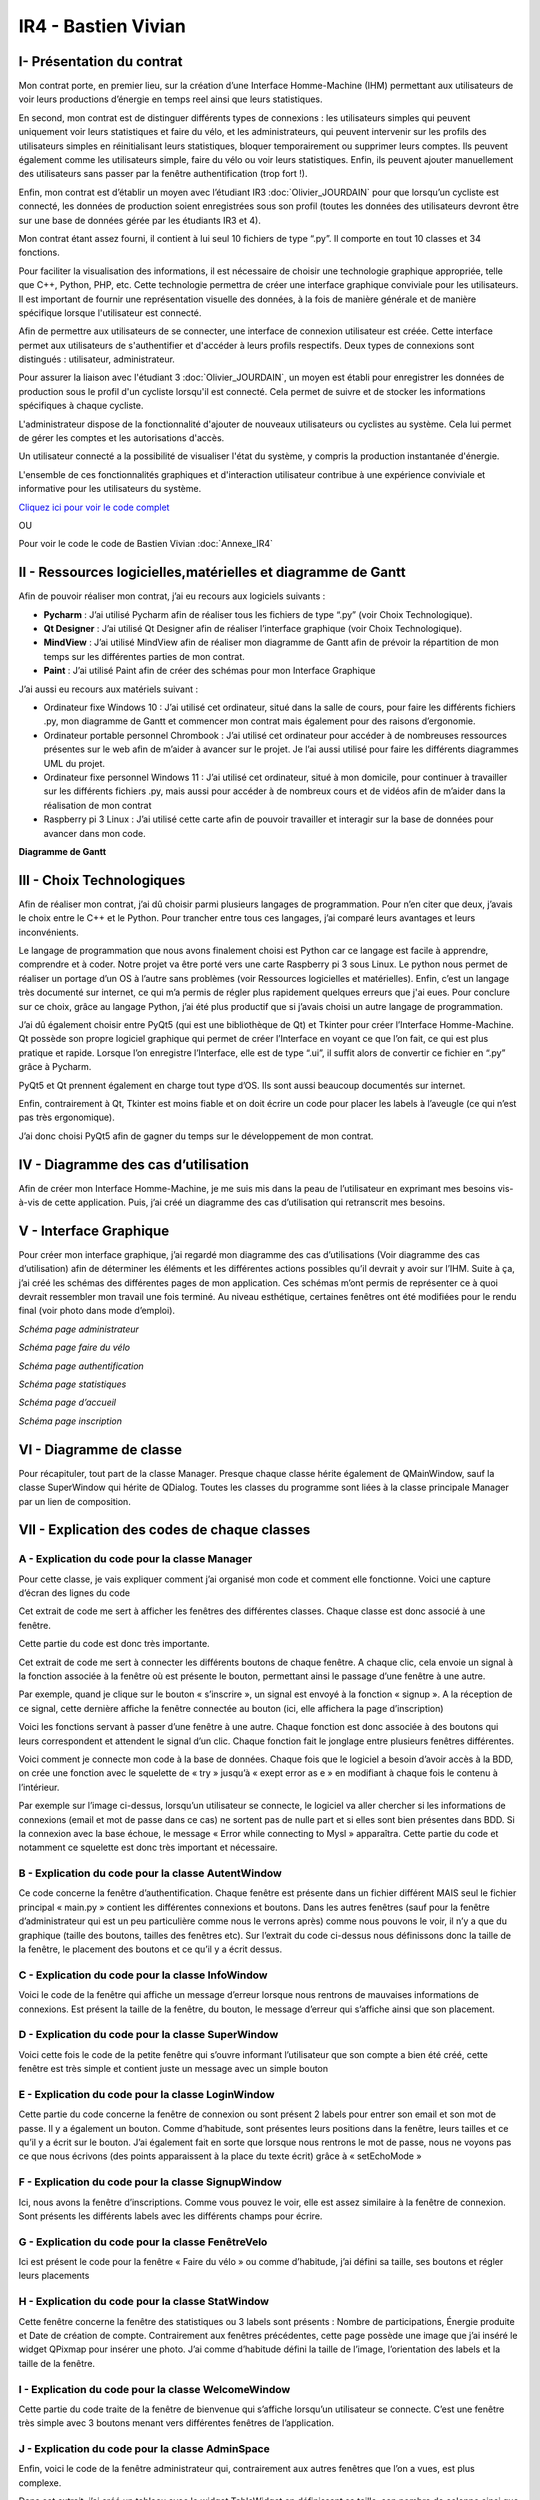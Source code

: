 IR4 - Bastien Vivian
====================

.. _installation:

I- Présentation du contrat
--------------------------

Mon contrat porte, en premier lieu, sur la création d’une Interface Homme-Machine (IHM) permettant aux utilisateurs de voir leurs productions d’énergie en temps reel ainsi que leurs statistiques.
 
En second, mon contrat est de distinguer différents types de connexions : les utilisateurs simples qui peuvent uniquement voir leurs statistiques et faire du vélo, et les administrateurs, qui peuvent intervenir sur les profils des utilisateurs simples en réinitialisant leurs statistiques, bloquer temporairement ou supprimer leurs comptes. Ils peuvent également comme les utilisateurs simple, faire du vélo ou voir leurs statistiques. Enfin, ils peuvent ajouter manuellement des utilisateurs sans passer par la fenêtre authentification (trop fort !).
 
Enfin, mon contrat est d’établir un moyen avec l’étudiant IR3 :doc:`Olivier_JOURDAIN` pour que lorsqu’un cycliste est connecté, les données de production soient enregistrées sous son profil (toutes les données des utilisateurs devront être sur une base de données gérée par les étudiants IR3 et 4).
 
Mon contrat étant assez fourni, il contient à lui seul 10 fichiers de type “.py”. Il comporte en tout 10 classes et 34 fonctions.


Pour faciliter la visualisation des informations, il est nécessaire de choisir une technologie graphique appropriée, telle que C++, Python, PHP, etc. Cette technologie permettra de créer une interface graphique conviviale pour les utilisateurs. Il est important de fournir une représentation visuelle des données, à la fois de manière générale et de manière spécifique lorsque l'utilisateur est connecté.

Afin de permettre aux utilisateurs de se connecter, une interface de connexion utilisateur est créée. Cette interface permet aux utilisateurs de s'authentifier et d'accéder à leurs profils respectifs. Deux types de connexions sont distingués : utilisateur, administrateur.

Pour assurer la liaison avec l'étudiant 3  :doc:`Olivier_JOURDAIN`, un moyen est établi pour enregistrer les données de production sous le profil d'un cycliste lorsqu'il est connecté. Cela permet de suivre et de stocker les informations spécifiques à chaque cycliste.

L'administrateur dispose de la fonctionnalité d'ajouter de nouveaux utilisateurs ou cyclistes au système. Cela lui permet de gérer les comptes et les autorisations d'accès.

Un utilisateur connecté a la possibilité de visualiser l'état du système, y compris la production instantanée d'énergie.

L'ensemble de ces fonctionnalités graphiques et d'interaction utilisateur contribue à une expérience conviviale et informative pour les utilisateurs du système.

`Cliquez ici pour voir le code complet <https://github.com/Oliopti/pppe/tree/main/Code_de_Bast>`_

OU 

Pour voir le code le code de Bastien Vivian :doc:`Annexe_IR4`





II - Ressources logicielles,matérielles et diagramme de Gantt
-------------------------------------------------------------

Afin de pouvoir réaliser mon contrat, j’ai eu recours aux logiciels suivants :

- **Pycharm** : J’ai utilisé Pycharm afin de réaliser tous les fichiers de type “.py” (voir Choix Technologique).

- **Qt Designer** :  J’ai utilisé Qt Designer afin de réaliser l’interface graphique (voir Choix Technologique).

- **MindView** : J’ai utilisé MindView afin de réaliser mon diagramme de Gantt afin de prévoir la répartition de mon temps sur les différentes parties de mon contrat.

- **Paint** : J’ai utilisé Paint afin de créer des schémas pour mon Interface Graphique


J’ai aussi eu recours aux matériels suivant :

- Ordinateur fixe Windows 10 : J’ai utilisé cet ordinateur, situé dans la salle de cours, pour faire les différents fichiers .py, mon diagramme de Gantt et commencer mon contrat mais également pour des raisons d’ergonomie.

- Ordinateur portable personnel Chrombook : J’ai utilisé cet ordinateur pour accéder à de nombreuses ressources présentes sur le web afin de m’aider à avancer sur le projet. Je l’ai aussi utilisé pour faire les différents diagrammes UML du projet.

- Ordinateur fixe personnel Windows 11 : J’ai utilisé cet ordinateur, situé à mon domicile, pour continuer à travailler sur les différents fichiers .py, mais aussi pour accéder à de nombreux cours et de vidéos afin de m’aider dans la réalisation de mon contrat

- Raspberry pi 3 Linux : J’ai utilisé cette carte afin de pouvoir travailler et interagir sur la base de données pour avancer dans mon code.
 

**Diagramme de Gantt**


.. image:: img/Bastien_Vivian/Diagramme/image1.png



III - Choix Technologiques
--------------------------

Afin de réaliser mon contrat, j’ai dû choisir parmi plusieurs langages de programmation. Pour n’en citer que deux, j’avais le choix entre le C++ et le Python. Pour trancher entre tous ces langages, j’ai comparé leurs avantages et leurs inconvénients.

Le langage de programmation que nous avons finalement choisi est Python car ce langage est facile à apprendre, comprendre et à coder. Notre projet va être porté vers une carte Raspberry pi 3 sous Linux. Le python nous permet de réaliser un portage d’un OS à l’autre sans problèmes (voir Ressources logicielles et matérielles). Enfin, c’est un langage très documenté sur internet, ce qui m’a permis de régler plus rapidement quelques erreurs que j'ai eues. Pour conclure sur ce choix, grâce au langage Python, j’ai été plus productif que si j’avais choisi un autre langage de programmation.

J’ai dû également choisir entre PyQt5 (qui est une bibliothèque de Qt) et Tkinter pour créer l’Interface Homme-Machine. Qt possède son propre logiciel graphique qui permet de créer l’Interface en voyant ce que l’on fait, ce qui est plus pratique et rapide. Lorsque l’on enregistre l’Interface, elle est de type “.ui”, il suffit alors de convertir ce fichier en “.py” grâce à Pycharm.

PyQt5 et Qt prennent également en charge tout type d’OS. Ils sont aussi beaucoup documentés sur internet.

Enfin, contrairement à Qt, Tkinter est moins fiable et on doit écrire un code pour placer les labels à l’aveugle (ce qui n’est pas très ergonomique).

J’ai donc choisi PyQt5 afin de gagner du temps sur le développement de mon contrat.



.. image:: img/Bastien_Vivian/Diagramme/image2.png


IV - Diagramme des cas d’utilisation
------------------------------------

Afin de créer mon Interface Homme-Machine, je me suis mis dans la peau de l’utilisateur en exprimant mes besoins vis-à-vis de cette application. Puis, j’ai créé un diagramme des cas d’utilisation qui retranscrit mes besoins.


.. image:: img/Bastien_Vivian/Diagramme/image3.png



V - Interface Graphique
-----------------------

Pour créer mon interface graphique, j’ai regardé mon diagramme des cas d’utilisations (Voir diagramme des cas d’utilisation) afin de déterminer les éléments et les différentes actions possibles qu’il devrait y avoir sur l’IHM. Suite à ça, j’ai créé les schémas des différentes pages de mon application. Ces schémas m’ont permis de représenter ce à quoi devrait ressembler mon travail une fois terminé. Au niveau esthétique, certaines fenêtres ont été modifiées pour le rendu final (voir photo dans mode d’emploi).

.. image:: img/Bastien_Vivian/Interface_Graphique/image1.png

*Schéma page administrateur*

.. image:: img/Bastien_Vivian/Interface_Graphique/image2.png

*Schéma page faire du vélo*

.. image:: img/Bastien_Vivian/Interface_Graphique/image3.png

*Schéma page authentification*

.. image:: img/Bastien_Vivian/Interface_Graphique/image4.png

*Schéma page statistiques*

.. image:: img/Bastien_Vivian/Interface_Graphique/image5.png

*Schéma page d’accueil*

.. image:: img/Bastien_Vivian/Interface_Graphique/image6.png

*Schéma page inscription*


VI - Diagramme de classe
------------------------


.. image:: img/Bastien_Vivian/Diagramme/image4.png

Pour récapituler, tout part de la classe Manager.
Presque chaque classe hérite également de QMainWindow, 
sauf la classe SuperWindow qui hérite de QDialog.  Toutes les 
classes du programme sont liées à la classe principale Manager par un lien de composition. 



VII - Explication des codes de chaque classes
---------------------------------------------

A - Explication du code pour la classe Manager
^^^^^^^^^^^^^^^^^^^^^^^^^^^^^^^^^^^^^^^^^^^^^^

Pour cette classe, je vais expliquer comment j’ai organisé mon code et comment elle fonctionne.
Voici une capture d’écran des lignes du code

.. image:: img/Bastien_Vivian/Explication_code/image1.png



Cet extrait de code me sert à afficher les fenêtres des différentes classes. Chaque classe est donc associé à une fenêtre.

Cette partie du code est donc très importante.

.. image:: img/Bastien_Vivian/Explication_code/image2.png


Cet extrait de code me sert à connecter les différents boutons de chaque fenêtre. A chaque clic, cela envoie un signal à la fonction associée à la fenêtre où est présente le bouton, permettant ainsi le passage d’une fenêtre à une autre. 

Par exemple, quand je clique sur le bouton « s’inscrire », un signal est envoyé à la fonction « signup ». A la réception de ce signal, cette dernière affiche la fenêtre connectée au bouton (ici, elle affichera la page d’inscription)

.. image:: img/Bastien_Vivian/Explication_code/image3.png

Voici les fonctions servant à passer d’une fenêtre à une autre. Chaque fonction est donc associée à des boutons qui leurs correspondent et attendent le signal d’un clic. Chaque fonction fait le jonglage entre plusieurs fenêtres différentes.

.. image:: img/Bastien_Vivian/Explication_code/image4.png

Voici comment je connecte mon code à la base de données. Chaque fois que le logiciel a besoin d’avoir accès à la BDD, on crée une fonction avec le squelette de « try » jusqu’à « exept error as e » en modifiant à chaque fois le contenu à l’intérieur.

Par exemple sur l’image ci-dessus, lorsqu’un utilisateur se connecte, le logiciel va aller chercher si les informations de connexions (email et mot de passe dans ce cas) ne sortent pas de nulle part et si elles sont bien présentes dans BDD. Si la connexion avec la base échoue, le message « Error while connecting to Mysl » apparaîtra. Cette partie du code et notamment ce squelette est donc très important et nécessaire.


B - Explication du code pour la classe AutentWindow
^^^^^^^^^^^^^^^^^^^^^^^^^^^^^^^^^^^^^^^^^^^^^^^^^^^

.. image:: img/Bastien_Vivian/Explication_code/image5.png

Ce code concerne la fenêtre d’authentification. Chaque fenêtre est présente dans un fichier différent MAIS seul le fichier principal « main.py » contient les différentes connexions et boutons. Dans les autres fenêtres (sauf pour la fenêtre d’administrateur qui est un peu particulière comme nous le verrons après) comme nous pouvons le voir, il n’y a que du graphique (taille des boutons, tailles des fenêtres etc). Sur l’extrait du code ci-dessus nous définissons donc la taille de la fenêtre, le placement des boutons et ce qu’il y a écrit dessus.


C - Explication du code pour la classe InfoWindow
^^^^^^^^^^^^^^^^^^^^^^^^^^^^^^^^^^^^^^^^^^^^^^^^^

.. image:: img/Bastien_Vivian/Explication_code/image6.png

Voici le code de la fenêtre qui affiche un message d’erreur lorsque nous rentrons de mauvaises informations de connexions. Est présent la taille de la fenêtre, du bouton, le message d’erreur qui s’affiche ainsi que son placement.


D - Explication du code pour la classe SuperWindow
^^^^^^^^^^^^^^^^^^^^^^^^^^^^^^^^^^^^^^^^^^^^^^^^^^

.. image:: img/Bastien_Vivian/Explication_code/image7.png


Voici cette fois le code de la petite fenêtre qui s’ouvre informant l’utilisateur que son compte a bien été créé, cette fenêtre est très simple et contient juste un message avec un simple bouton

E - Explication du code pour la classe LoginWindow
^^^^^^^^^^^^^^^^^^^^^^^^^^^^^^^^^^^^^^^^^^^^^^^^^^

.. image:: img/Bastien_Vivian/Explication_code/image8.png

Cette partie du code concerne la fenêtre de connexion ou sont présent 2 labels pour entrer son email et son mot de passe. Il y a également un bouton. Comme d’habitude, sont présentes leurs positions dans la fenêtre, leurs tailles et ce qu’il y a écrit sur le bouton. J’ai également fait en sorte que lorsque nous rentrons le mot de passe, nous ne voyons pas ce que nous écrivons (des points apparaissent à la place du texte écrit) grâce à « setEchoMode »


F - Explication du code pour la classe SignupWindow
^^^^^^^^^^^^^^^^^^^^^^^^^^^^^^^^^^^^^^^^^^^^^^^^^^^

.. image:: img/Bastien_Vivian/Explication_code/image9.png

Ici, nous avons la fenêtre d’inscriptions. Comme vous pouvez le voir, elle est assez similaire à la fenêtre de connexion. Sont présents les différents labels avec les différents champs pour écrire.


G - Explication du code pour la classe FenêtreVelo
^^^^^^^^^^^^^^^^^^^^^^^^^^^^^^^^^^^^^^^^^^^^^^^^^^

.. image:: img/Bastien_Vivian/Explication_code/image10.png

Ici est présent le code pour la fenêtre « Faire du vélo » ou comme d’habitude, j’ai défini sa taille, ses boutons et régler leurs placements


H - Explication du code pour la classe StatWindow
^^^^^^^^^^^^^^^^^^^^^^^^^^^^^^^^^^^^^^^^^^^^^^^^^

.. image:: img/Bastien_Vivian/Explication_code/image11.png

Cette fenêtre concerne la fenêtre des statistiques ou 3 labels sont présents : Nombre de participations, Énergie produite et Date de création de compte. Contrairement aux fenêtres précédentes, cette page possède une image que j’ai inséré le widget QPixmap pour insérer une photo.  J’ai comme d’habitude défini la taille de l’image, l’orientation des labels et la taille de la fenêtre.

I - Explication du code pour la classe WelcomeWindow
^^^^^^^^^^^^^^^^^^^^^^^^^^^^^^^^^^^^^^^^^^^^^^^^^^^^

.. image:: img/Bastien_Vivian/Explication_code/image12.png

Cette partie du code traite de la fenêtre de bienvenue qui s’affiche lorsqu’un utilisateur se connecte. C’est une fenêtre très simple avec 3 boutons menant vers différentes fenêtres de l’application.


J - Explication du code pour la classe AdminSpace
^^^^^^^^^^^^^^^^^^^^^^^^^^^^^^^^^^^^^^^^^^^^^^^^^


.. image:: img/Bastien_Vivian/Explication_code/image13.png

Enfin, voici le code de la fenêtre administrateur qui, contrairement aux autres fenêtres que l’on a vues, est plus complexe.

Dans cet extrait, j’ai créé un tableau avec le widget TableWidget en définissant sa taille, son nombre de colonne ainsi que les titres de chaque colonne (au nombre de 6).

Je dis aussi au code que pour le terme user, utilisateur aura la valeur 0. Pour le terme last_conn, utilisateur aura la valeur 1.

Ensuite, grâce à une seconde boucle for, les données du tableau seront apprises. Toutes les données avec la valeur 0 seront dans la colonne user, toutes les données avec la valeur 1 seront dans la colonne last_conn au format jour/mois/année etc .

Enfin vous pouvez voir que j’ai ajouté « str » pour nb_conn et energy. Pour faire simple, ce str signifie que les valeurs pourront changer en fonction du combo box. En effet l’administrateur aura le choix d’afficher les informations de la semaine en cours, du mois ou de l’année (voir photo ci-dessous). L’énergie produite d’un utilisateur dans le mois n’aura donc surement pas la même valeur que l’énergie qui l’a produite dans la semaine. Ce qui n’est pas le cas de la date d'inscription ou du nom d’utilisateur qui lui ne changera jamais.

Le str signifie donc pour faire simple que les valeurs de nb_conn et energy pourront changer en fonction du combo box.


.. image:: img/Bastien_Vivian/Explication_code/image14.png

*Page administrateur*

Enfin, j’ai ajouté un combo box dans la 6ème colonne du tableau (ayant pour titre « Gérer » avec « -- », « Bloquer l’utilisateur », « Supprimer compte utilisateur » et « Réinitialiser stats »

.. image:: img/Bastien_Vivian/Explication_code/image15.png

Pour finir, la suite de mon code de la classe AdminSpace reprend le squelette avec Try ou il y a divers requête SQL à l’intérieur afin de récupérer les informations nécessaires pour le tableau tel que le nombre de sessions, la date de déconnexion d’un utilisateur etc.
































































VIII - Description du code
--------------------------

A - Description du code main.py
^^^^^^^^^^^^^^^^^^^^^^^^^^^^^^^

Ce code est un programme Python utilisant la bibliothèque PyQt5 pour créer une interface graphique. Il s'agit d'une application de gestion d'utilisateurs et de statistiques liées à la production d'énergie.

Voici une explication de la structure du code et de ses fonctionnalités principales :

- Importations : Le code commence par importer différents modules et classes de la bibliothèque PyQt5, ainsi que des modules externes tels que ``mariadb`` et ``mysql.connector`` pour la communication avec une base de données MySQL.

- Classe ``Manager`` : Cette classe représente le gestionnaire principal de l'application. Elle gère les différentes fenêtres et actions de l'interface utilisateur.

- Méthode ``__init__`` : Le constructeur de la classe ``Manager`` initialise les différentes fenêtres de l'application, telles que la fenêtre d'authentification (`AutentWindow`), la fenêtre d'inscription (`SignupWindow`)``, la fenêtre de connexion (`LoginWindow`), etc. Il connecte également les boutons des fenêtres à des méthodes de traitement.

- Méthodes de gestion de l'interface utilisateur : Le reste des méthodes de la classe ``Manager`` sont des méthodes de gestion de l'interface utilisateur. Elles sont appelées lorsque l'utilisateur effectue des actions spécifiques, telles que la connexion, l'inscription, la navigation entre les fenêtres, etc. Ces méthodes utilisent les fenêtres et les widgets définis précédemment pour afficher les interfaces et effectuer les actions correspondantes.

- Méthodes de communication avec la base de données : Les méthodes ``bdd_inscription`` et ``bdd_connexion`` sont utilisées pour communiquer avec une base de données MySQL. Elles récupèrent les données saisies par l'utilisateur (par exemple, lors de l'inscription ou de la connexion), établissent une connexion à la base de données, exécutent des requêtes SQL et récupèrent les résultats.

- Fonction ``window`` : Cette fonction crée l'application Qt et instancie la classe ``Manager``. Elle lance ensuite l'exécution de l'application.

- Point d'entrée du programme : La condition ``if __name__ == '__main__':`` vérifie si le script Python est exécuté en tant que programme principal, puis appelle la fonction ``window`` pour démarrer l'application.

Cela résume la structure générale du code et ses principales fonctionnalités. Cependant, sans les définitions des classes ``AutentWindow``, ``SignupWindow``, ``LoginWindow``, etc., il est difficile de comprendre en détail le fonctionnement de chaque fenêtre et widget.

.. code-block:: python
   :linenos:

    import sys
    from PyQt5.QtWidgets import QApplication, QMainWindow, QPushButton, QHBoxLayout, QVBoxLayout, QWidget, QLabel, QLineEdit,QTableWidget, QTableWidgetItem, QComboBox, QDialog, QCheckBox
    from PyQt5.QtGui import *
    from PyQt5.QtCore import *
    from autentif import AutentWindow
    from admin import AdminSpace
    from bvn import WelcomeWindow
    from faireduvelo import FenetreVelo
    from Inscription import SignupWindow
    from inscriptionreussi import SuperWindow
    from meststats import StatWindow
    from seconnecter import LoginWindow
    from msgerror import InfoWindow
    import mariadb
    import mysql.connector
    from mysql.connector import Error


    class Manager :
        def __init__(self):
            #super().__init__()
            self.autentwindow = AutentWindow() # fenetre atentif
            self.signupwindow = SignupWindow() # fenetre s'inscrire
            self.loginwindow = LoginWindow() # fenetre se connecter
            self.welcomewindow = WelcomeWindow() # fenetre bvn
            self.superwindow = SuperWindow(message="Super ! Vous êtes maintenant inscrit ! Vous pouvez à présent rentrer vos nouveaux identifiants sur la page de connexion pour commencer à produire de l'énergie, voir vos stats et bien plus !") # fenetre de confirmation d'inscription
            self.fenetrevelo = FenetreVelo() #fenetre velo
            self.statwindow = StatWindow() #fenetre statistiques
            self.adminspace = AdminSpace() #fenetre d'administrateur; cette fenetre sera accessible uniquement par un utilisateur ayant pour identifiant "admin" et un mot de passe à lui seul
            self.infowindow = InfoWindow() #fenetre indiquant que les informations de connexion sont erronées


            self.autentwindow.signup_button.clicked.connect(self.signup)#quand on clique sur s'inscrire sur la page d'autentif
            self.autentwindow.login_button.clicked.connect(self.login)#quand on clique sur se connecter sur la page autentif
            self.autentwindow.show() # Fenetre à afficher en 1er

            self.loginwindow.login_button.clicked.connect(self.espaceadmin) #quand on clique sur se connecter dans la page se connecter
            self.signupwindow.signup_button.clicked.connect(self.bdd_inscription)  #quand on clique sur s'inscrire quand on est sur la page d'inscription
            self.superwindow.button.clicked.connect(self.backtopageauto) #quand on clique sur ok quand on est sur le msg de confirmation
            self.welcomewindow.bike_button.clicked.connect(self.velo) #quand on clique sur faire du velo quand on est la page d'accueil
            self.fenetrevelo.bouton_retour.clicked.connect(self.backtobvn) #quand on clique sur retour à l'acceueil quand on est sur la page faire du velo
            self.welcomewindow.stats_button.clicked.connect(self.gotostats) #quand on clique sur voir mes statistiques quand on est sur la page d'accueil
            self.statwindow.back_button.clicked.connect(self.retour) #quand on clique sur le bouton retour quand on est sur la page des statistiques
            self.welcomewindow.logout_button.clicked.connect(self.deco) #quand on clique sur le bouton se deconnecter quand on est sur la page d'accueil
            self.adminspace.btn_accueil.clicked.connect(self.adminvelo) #quand on clique sur aller à l'accueil quand on est la page admin
            self.adminspace.btn_deconnexion.clicked.connect(self.admindeco) #quand on clique sur deconnexion quand on est sur la page admin
            self.infowindow.ok_button.clicked.connect(self.error) #quand on clique sur le bouton ok quand on est sur le msg d'erreur lors d'une tentative de connexion






        def autent(self): #bascule vers page auto
            #self.autentwindow = AutentWindow()
            self.autentwindow.show()

        def login(self): #bascule vers page connex
            self.autentwindow.close()
            self.loginwindow.show()
            # self.close()

        def signup(self): #bascule vers page s'inscr
            # Code pour la page d'inscription
            self.autentwindow.close()
            self.signupwindow.show()


        def bvn(self): #bascule vers page d'accuel
            self.loginwindow.close()


            # Récupération des données saisies
            email = self.loginwindow.email_edit.text()
            password = self.loginwindow.password_edit.text()

            if email == "adminpppe@gmail.com" and password == "admin123": #test pour utilisateur admin
                self.loginwindow.close()

                self.adminspace.show()
                print(1)
            elif email == "error" and password == "error": #test msg erreur
                self.loginwindow.close()
                # self.bvn.close()
                self.infowindow.show()
            else:
                self.welcomewindow.show()
            print(email)
            print(password)





        def confirmation(self): #bascule vers conf d'inscription

            self.signupwindow.close()
            self.superwindow.show()


            name = self.signupwindow.name_edit.text()
            firstname =  self.signupwindow.firstname_edit.text()
            email = self.signupwindow.email_edit.text()
            password = self.signupwindow.password_edit.text()

            print(name)
            print(firstname)
            print(email)
            print(password)



        def backtopageauto(self): #rebascule vers page autentif
            self.superwindow.close()
            self.autentwindow.show()

        def velo(self): #bascule vers la fenetre de velo
            self.welcomewindow.close()
            self.fenetrevelo.show()

        def backtobvn(self): #rebascule vers la page d'accueil
            self.fenetrevelo.close()
            self.welcomewindow.show()

        def gotostats(self): #bascule vers la page stats
            self.welcomewindow.close()
            self.statwindow.show()

        def retour(self): # rebascule vers la page d'accueil quand on est sur la page des stats
            self.statwindow.close()
            self.welcomewindow.show()

        def deco(self): #rebascule vers la page d'autentification quand on est sur la page d'accueil
            self.welcomewindow.close()
            self.session_fini()
            self.autentwindow.show()

        def adminvelo(self):# rebascule vers la page d'acceuil quand on est sur la page d'admin
            self.adminspace.close()
            self.welcomewindow.show()

        def admindeco(self):#rebascule vers la page d'autentification quand on est sur la page d'admin
            self.adminspace.close()
            self.session_fini()
            self.autentwindow.show()

        def error(self): #rebascule vers la page de connexion par appuis du bouton "OK" sur le msg d'erreur
            self.infowindow.close()
            self.loginwindow.show()


        def bdd_inscription(self):
            # Récupération des données saisies lors de l'inscription
            name = self.signupwindow.name_edit.text()
            firstname = self.signupwindow.firstname_edit.text()
            email = self.signupwindow.email_edit.text()
            password = self.signupwindow.password_edit.text()
            print(name, firstname, email, password)

            # Connexion à la base de données
            try:
                mydb = mysql.connector.connect(
                    host="172.20.10.1",
                    user="bastien",
                    password="123456",
                    database="pppe"
                )
                print("Try to connected to MySQL Server")
            # db_Info = connection.get_server_info()
                #print("Connected to MySQL Server version", db_Info)
                # Insertion des données dans la table "utilisateur"
                mycursor = mydb.cursor()
                sql = f"INSERT INTO utilisateur (role, nom, prenom, email, mdp) VALUES (2, '{name}', '{firstname}', '{email}', PASSWORD('{password}'))"
                print(sql)
                #val = (name, firstname, email, password)
                mycursor.execute(sql)
                mydb.commit()

                # Fermeture de la connexion
                mydb.close()
                #si la syntaxe est bonne et que l'inscription a fonctionné, le message de confirmation d'inscription s'affiche
                message = "Super ! Vous êtes maintenant inscrit ! Vous pouvez à présent rentrer vos nouveaux identifiants sur la page de connexion pour commencer à produire de l'énergie, voir vos stats et bien plus !"
                self.confirmation()
                self.super_window = SuperWindow(message)


            except Error as e:
                print("Error while connecting to MySQL", e)



        def bdd_connexion(self):
            #récupération des données saisies lors de la connexion
            email = self.loginwindow.email_edit.text()
            password = self.loginwindow.password_edit.text()
            print (email, password)
            try:
                mydb = mysql.connector.connect(
                    host="172.20.10.1",
                    user="bastien",
                    password="123456",
                    database="pppe"
                )
                print("Try to connected to MySQL Server")
            # db_Info = connection.get_server_info()
                #print("Connected to MySQL Server version", db_Info)
                # Insertion des données dans la table "utilisateur"
                mycursor = mydb.cursor()
                query = f"SELECT role, prenom, id FROM utilisateur WHERE email = '{email}' AND mdp = password('{password}')" # interroge la bdd pour voir si les informations rentré ne sont pas sortis de nul part
                mycursor.execute(query)

                result = mycursor.fetchone()
                mycursor.close()
                mydb.close()
                return result

            except Error as e:
                print("Error while connecting to MySQL", e)

        def session(self, resultat):
            print("conn")
            try:
                mydb = mysql.connector.connect(
                    host="172.20.10.1",
                    user="bastien",
                    password="123456",
                    database="pppe"
                )
                print("Try to connected to MySQL Server")
            # db_Info = connection.get_server_info()
                #print("Connected to MySQL Server version", db_Info)
                # Insertion des données dans la table "utilisateur"

                mycursor = mydb.cursor()
                query = f"INSERT INTO pppe.session (id_user) VALUES ({resultat[2]});" #ajoute un nbr de connexion en +
                mycursor.execute(query)
                mydb.commit()
                query = "INSERT INTO releve_puissance(id_session,mesures) VALUES((SELECT MAX(id) FROM `session`),0)" #ajoute un id de session en +
                mycursor.execute(query)
                mydb.commit()
                mycursor.close()
                mydb.close()
                print(query)


            except Error as e:
                print("Error while connecting to MySQL", e)

        def session_fini(self): #lorsqu'on se déconnecte
            print("deconn")
            try:
                mydb = mysql.connector.connect(
                    host="172.20.10.1",
                    user="bastien",
                    password="123456",
                    database="pppe"
                )
                print("Try to connected to MySQL Server")
            # db_Info = connection.get_server_info()
                #print("Connected to MySQL Server version", db_Info)
                # Insertion des données dans la table "utilisateur"

                mycursor = mydb.cursor()
                query = f"UPDATE session set datetime_fin = NOW() WHERE datetime_debut = datetime_fin;" #met la date actuelle à la date de déconnexion
                mycursor.execute(query)
                mydb.commit()

                mycursor.close()
                mydb.close()
                print(query)


            except Error as e:
                print("Error while connecting to MySQL", e)

        def espaceadmin(self): #bascule vers la page admin
            resultat_login = self.bdd_connexion() #se connecte à la BDD
            if resultat_login==None : #si role est introuvable
                self.infowindow.show()
            elif len(resultat_login)>0 and resultat_login[0]==2: # renvoie le resultat et voit si role est trouvable et correspond à 2 (role utilisateur)
                self.session(resultat_login)
                self.loginwindow.close()
                self.welcomewindow.show()


            elif len(resultat_login)>0 and resultat_login[0]==1: # renvoie le resultat et voit si role est trouvable et correspond à 1 (role admin)
                self.session(resultat_login)
                self.loginwindow.close()
                self.adminspace.show()


    def window():
        app = QApplication(sys.argv)
        man = Manager()
        sys.exit(app.exec_())

    if __name__ == '__main__':
        window()

        




















B - Description du code admin.py
^^^^^^^^^^^^^^^^^^^^^^^^^^^^^^^^


Ce code est écrit en Python et utilise la bibliothèque PyQt5 pour créer une interface graphique. Voici une explication des principales parties du code :

1. Les importations :
   - ``import sys`` : importe le module système.
   - ``from PyQt5.QtWidgets import ...`` : importe les classes nécessaires pour créer l'interface graphique.
   - ``import mariadb`` : importe le module pour se connecter à une base de données MariaDB.
   - ``import mysql.connector`` : importe le module pour se connecter à une base de données MySQL.
   - ``from datetime import datetime`` : importe la classe ``datetime`` pour manipuler les dates et les heures.

2. La classe ``AdminSpace`` :
   - Cette classe hérite de la classe ``QMainWindow`` de PyQt5, ce qui permet de créer une fenêtre principale.
   - La méthode ``__init__`` est le constructeur de la classe. Elle est appelée lorsque vous créez une instance de la classe ``AdminSpace``.
   - Dans le constructeur, la fenêtre principale est configurée en définissant le titre, la géométrie et le style.
   - Un tableau ``(`QTableWidget`)`` est créé et ajouté à la fenêtre principale. Les colonnes du tableau sont définies à l'aide de ``setColumnCount`` et les en-têtes des colonnes sont définis à l'aide de ``setHorizontalHeaderLabels``.
   - La méthode ``cherche_donne`` est appelée pour récupérer les données à afficher dans le tableau.
   - Les données sont ensuite ajoutées au tableau à l'aide de ``setRowCount`` et ``setItem``.
   - Un menu déroulant ``(`QComboBox`)`` est créé et ajouté à la fenêtre principale. Des boutons ``(`QPushButton`)`` sont également ajoutés.
   - Des connexions de signaux sont établies pour réagir aux événements tels que le changement de valeur dans le menu déroulant ou le clic sur les boutons.
   - La méthode ``remplir_tab`` est définie pour remplir le tableau en fonction de la valeur sélectionnée dans le menu déroulant.
   - La méthode ``sup_compte`` est définie pour supprimer un compte utilisateur en fonction de l'action sélectionnée dans le tableau.

3. La méthode ``cherche_donne`` :
   - Cette méthode se connecte à une base de données MariaDB/MySQL et exécute une requête SQL pour récupérer les données des utilisateurs.
   - Les données sont retournées sous forme de résultats de requête.

4. La méthode ``remplir_tab`` :
   - Cette méthode est appelée lorsque la valeur sélectionnée dans le menu déroulant change.
   - Selon la valeur sélectionnée, une requête SQL est exécutée pour récupérer les données correspondantes dans la base de données.
   - Les données sont ensuite ajoutées au tableau.

5. La méthode ``sup_compte`` :
   - Cette méthode est appelée lorsque l'action "Supprimer compte utilisateur" est sélectionnée dans le tableau.
   - Elle se connecte à la base de données et exécute une requête SQL pour supprimer le compte utilisateur sélectionné.

Le reste du code comporte des commentaires et des parties de code commentées, qui semblent être en cours de développement ou désactivées pour le moment.

.. code-block:: python
   :linenos:

    import sys
    from PyQt5.QtWidgets import QApplication, QWidget, QLabel, QLineEdit, QPushButton, QTableWidget, QTableWidgetItem, QComboBox, QMainWindow
    #from faireduvelo import FenetreVelo
    from autentif import AutentWindow
    import mariadb
    import mysql.connector
    from datetime import datetime
    from mysql.connector import Error





    class AdminSpace(QMainWindow):
        def __init__(self):
            super().__init__()

            self.setWindowTitle("Espace administrateur")
            self.setGeometry(200, 200, 800, 500)

            # Table Widget
            self.tableWidget = QTableWidget(self)
            self.tableWidget.setGeometry(20, 20, 760, 360)
            self.tableWidget.setColumnCount(6)
            self.tableWidget.setHorizontalHeaderLabels(["Utilisateur", "Dernière connexion", "Nombre de connexions", "Energie produite", "Date d'inscription", "Gérer"]) #creation du tableau avec titre des colonnes
            donne = self.cherche_donne()
            data = []
            for utilisateur in donne:
                data.append({"user": utilisateur[0], "last_conn": utilisateur[1], "nb_conn": utilisateur[2], "energy": utilisateur[3], "reg_date": "18/01/2023"})#prend la valeur 0(user) la valeur 1(derniere co) etc
            print("donnee : ",data)
            # Table data
            '''data = [
                {"user": "exemple1", "last_conn": "20/01/2023", "nb_conn": "15", "energy": "1200", "reg_date": "18/01/2023"},
                {"user": "exemple2", "last_conn": "18/01/2023", "nb_conn": "10", "energy": "950", "reg_date": "10/01/2023"},
                {"user": "exemple3", "last_conn": "12/01/2023", "nb_conn": "7", "energy": "700", "reg_date": "05/01/2023"},
                {"user": "exemple4", "last_conn": "09/01/2023", "nb_conn": "20", "energy": "2000", "reg_date": "02/01/2023"}
            ]'''

            self.tableWidget.setRowCount(len(data))
            for i in range(len(data)): #apprend les données du tableau
            #renvoie les données data
                self.tableWidget.setItem(i, 0, QTableWidgetItem(data[i]["user"])) # nom de la colonne0
                print(i,data[i]["user"])
                self.tableWidget.setItem(i, 1, QTableWidgetItem(data[i]["last_conn"].strftime("%d/%m/%Y, %H:%M:%S")))# nom de la colonne 1 ; jour mois année et heure minute seconde
                self.tableWidget.setItem(i, 2, QTableWidgetItem(str(data[i]["nb_conn"]))) #etc
                self.tableWidget.setItem(i, 3, QTableWidgetItem(str(data[i]["energy"])))
                self.tableWidget.setItem(i, 4, QTableWidgetItem(data[i]["reg_date"])) #date d'inscription
                combo_box = QComboBox()
                combo_box.addItems(["--", "Bloquer l'utilisateur", "Supprimer compte utilisateur", "Réinitialiser stats"]) #choisir entre differentes option pour gerer utilisateur
                #self.combo_box.currentIndexChanged.connect(self.sup_compte)
                self.tableWidget.setCellWidget(i, 5, combo_box) #colonne gerere

            # Combo box
            self.combo_box = QComboBox(self)
            self.combo_box.setGeometry(20, 400, 150, 30)
            self.combo_box.addItems(["Cette semaine", "Ce mois", "Cette année"])# choisir la période
            self.combo_box = QComboBox(self)
            self.combo_box.setGeometry(20, 400, 150, 30)
            self.combo_box.addItems(["Cette semaine", "Ce mois", "Cette année"])# choisir la période
            self.combo_box.currentIndexChanged.connect(self.remplir_tab)
            # Buttons
            self.btn_accueil = QPushButton("Aller à l'accueil", self)  # retour à la page d'accueil
            self.btn_accueil.setGeometry(240, 400, 120, 30)

            self.btn_deconnexion = QPushButton("Se déconnecter", self)  # se deconnecte du service
            self.btn_deconnexion.setGeometry(380, 400, 120, 30)

            self.setStyleSheet("background-color :lightblue")  # couleur de fond (ici bleu claire)
            # self.btn_faire_velo.clicked.connect(self.ouvrir_fenetre_velo)
            # self.btn_deconnexion.clicked.connect(self.deconnecter)
            self.sup_compte()



        def remplir_tab(self): #combo box cette semaine
            pass #le pass évite les erreurs de compilations
            '''value = self.combo_box.currentText()
            if value == "Cette semaine" :
                try:
                    mydb = mysql.connector.connect(
                        host="172.20.10.1",
                        user="bastien",
                        password="123456",
                        database="pppe"
                    )
                    print("Try to connected to MySQL Server")
                    mycursor = mydb.cursor()
                    demande = f"SELECT nombre_connexion, mesures FROM session, releve_puissance WHERE session.id = releve_puissance.id_session AND session.datetime_fin >= now() "
                    print(demande)
                    mycursor.execute(demande)
                    result = mycursor.fetchall()
                    data=[]
                    for row in result:
                        data.append({"user": row[0], "last_conn": row[1], "nb_conn": row[2], "energy": row[3], "reg_date": row[4]})
                    mycursor.close()
                    mydb.close()

                    self.tableWidget.setRowCount(len(data))
                    for i, row in enumerate(data):  # renvoie les données data
                        self.tableWidget.setItem(i, 0, QTableWidgetItem(row["user"]))  # nom de la colonne0
                        self.tableWidget.setItem(i, 1, QTableWidgetItem(row["last_conn"]))  # nom de la colonne 1
                        self.tableWidget.setItem(i, 2, QTableWidgetItem(row["nb_conn"]))  # etc
                        self.tableWidget.setItem(i, 3, QTableWidgetItem(row["energy"]))
                        self.tableWidget.setItem(i, 4, QTableWidgetItem(row["reg_date"]))
                        combo_box = QComboBox()
                        combo_box.addItems(["--", "Bloquer l'utilisateur", "Supprimer compte utilisateur",
                                            "Réinitialiser stats"])  # choisir entre differentes option pour gerer utilisateur
                        self.tableWidget.setCellWidget(i, 5, combo_box)  # colonne gerere

                except Error as e:
                    print("Error while connecting to MySQL", e)

            elif value == "Ce mois" : #combo box ce mois
                try:
                    mydb = mysql.connector.connect(
                        host="172.20.10.1",
                        user="bastien",
                        password="123456",
                        database="pppe"
                    )
                    print("Try to connected to MySQL Server")
                    mycursor = mydb.cursor()
                    demande = f"SELECT nombre_connexion, mesures FROM session, releve_puissance WHERE session.id = releve_puissance.id_session AND session.datetime_fin >= MONTH() "
                    print(demande)
                    mycursor.execute(demande)
                    result = mycursor.fetchall()
                    data=[]
                    for row in result:
                        data.append({"user": row[0], "last_conn": row[1], "nb_conn": row[2], "energy": row[3], "reg_date": row[4]})
                    mycursor.close()
                    mydb.close()

                    self.tableWidget.setRowCount(len(data))
                    for i, row in enumerate(data):  # renvoie les données data
                        self.tableWidget.setItem(i, 0, QTableWidgetItem(row["user"]))  # nom de la colonne0
                        self.tableWidget.setItem(i, 1, QTableWidgetItem(row["last_conn"]))  # nom de la colonne 1
                        self.tableWidget.setItem(i, 2, QTableWidgetItem(row["nb_conn"]))  # etc
                        self.tableWidget.setItem(i, 3, QTableWidgetItem(row["energy"]))
                        self.tableWidget.setItem(i, 4, QTableWidgetItem(row["reg_date"]))
                        combo_box = QComboBox()
                        combo_box.addItems(["--", "Bloquer l'utilisateur", "Supprimer compte utilisateur", "Réinitialiser stats"])  # choisir entre differentes option pour gerer utilisateur
                        self.tableWidget.setCellWidget(i, 5, combo_box)  # colonne gerere

                except Error as e:
                    print("Error while connecting to MySQL", e)


            elif value == "Cette année" : #combo box cette année
                try:
                    mydb = mysql.connector.connect(
                        host="172.20.10.1",
                        user="bastien",
                        password="123456",
                        database="pppe"
                    )
                    print("Try to connected to MySQL Server")
                    mycursor = mydb.cursor()
                    demande = f"SELECT nombre_connexion, mesures FROM session, releve_puissance WHERE session.id = releve_puissance.id_session AND session.datetime_fin = YEAR() "
                    print(demande)
                    mycursor.execute(demande)
                    result = mycursor.fetchall()
                    data=[]
                    for row in result:
                        data.append({"user": row[0], "last_conn": row[1], "nb_conn": row[2], "energy": row[3], "reg_date": row[4]})
                    mycursor.close()
                    mydb.close()

                    self.tableWidget.setRowCount(len(data))
                    for i, row in enumerate(data):  # renvoie les données data
                        self.tableWidget.setItem(i, 0, QTableWidgetItem(row["user"]))  # nom de la colonne0
                        self.tableWidget.setItem(i, 1, QTableWidgetItem(row["last_conn"]))  # nom de la colonne 1
                        self.tableWidget.setItem(i, 2, QTableWidgetItem(row["nb_conn"]))  # etc
                        self.tableWidget.setItem(i, 3, QTableWidgetItem(row["energy"]))
                        self.tableWidget.setItem(i, 4, QTableWidgetItem(row["reg_date"]))
                        combo_box = QComboBox()
                        combo_box.addItems(["--", "Bloquer l'utilisateur", "Supprimer compte utilisateur",
                                            "Réinitialiser stats"])  # choisir entre differentes option pour gerer utilisateur
                        self.tableWidget.setCellWidget(i, 5, combo_box)  # colonne gerere

                except Error as e:
                    print("Error while connecting to MySQL", e)
        # else :'''

        def sup_compte(self): #supprimer un compte dans fenêtre admin (pas au point)
            value = QComboBox
            if value == "Supprimer compte utilisateur":
                print(value)
                try:
                    mydb = mysql.connector.connect(
                        host="172.20.10.1",
                        user="bastien",
                        password="123456",
                        database="pppe"
                    )
                    print("Try to connected to MySQL Server")
                    mycursor = mydb.cursor()
                    email =self.tableWidget.item(7,1)
                    print(email.data(0).toString())
                    delete_session_req = f"DELETE FROM session WHERE id_user=(SELECT id from utilisateur WHERE email = {email})"
                    demande = f"DELETE FROM utilisateur WHERE email = {email} "
                    print(demande)
                    mycursor.execute(demande)
                    mydb.cursor()

                    mycursor.close()
                    mydb.close()
                    print(demande)



                except Error as e:
                    print("Error while connecting to MySQL", e)





        def cherche_donne(self): #affiche les différentes infos des users
            try:
                mydb = mysql.connector.connect(
                    host="172.20.10.1",
                    user="bastien",
                    password="123456",
                    database="pppe"
                )
                print("Try to connected to MySQL Server")
            # db_Info = connection.get_server_info()
                #print("Connected to MySQL Server version", db_Info)
                # Insertion des données dans la table "utilisateur"
                mycursor = mydb.cursor()
                query = f"SELECT utilisateur.email,MAX(session.datetime_fin),COUNT(*),SUM(releve_puissance.mesures) FROM session,utilisateur,releve_puissance WHERE utilisateur.id = session.id_user AND session.id=releve_puissance.id_session GROUP BY email #affiche les infos des utilisateurs inscris"
                mycursor.execute(query)

                result = mycursor.fetchall()
                mycursor.close()
                mydb.close()
                return result

            except Error as e:
                print("Error while connecting to MySQL", e)

        def session(self): #fonction off
            try:
                mydb = mysql.connector.connect(
                    host="172.20.10.1",
                    user="bastien",
                    password="123456",
                    database="pppe"
                )
                print("Try to connected to MySQL Server")
            # db_Info = connection.get_server_info()
                #print("Connected to MySQL Server version", db_Info)
                # Insertion des données dans la table "utilisateur"
                mycursor = mydb.cursor()
                query = f"SELECT email FROM utilisateur" #WHERE email = '{email}' AND mdp = password('{password}')" # interroge la bdd pour voir si les informations rentré ne sont pas sortis de nul part
                mycursor.execute(query)

                result = mycursor.fetchall()
                print (result)
                mycursor.close()
                mydb.close()
                return result

            except Error as e:
                print("Error while connecting to MySQL", e)



        def tableau_admin(self): #bascule vers la page admin --------- Fonction off
            tabl_result = self.cherche_donne() #se connecte à la BDD

            if tabl_result==1 : #si role est introuvable
                """self.infowindow.show()
            elif len(resultat_login)>0 and resultat_login[0]==2: # si role est trouvable et correspond à 2 (role utilisateur)
                self.loginwindow.close()
                self.welcomewindow.show()
            elif len(resultat_login)>0 and resultat_login[0]==1: # si role est trouvable et correspond à 1 (role admin)
                self.loginwindow.close()
                self.adminspace.show()"""

        #def deconnecter(self):
        #   self.autent_window = AutentWindow()
        #  self.autent_window.show()
        # self.close()


    #def ouvrir_fenetre_velo(self):
    #   self.fenetre_velo = FenetreVelo()
    #  self.fenetre_velo.show()


    """if __name__ == '__main__':
        app = QApplication(sys.argv)
        ex = AdminSpace()
        ex.show()
        sys.exit(app.exec_())"""






















C - Description du code autentif.py
^^^^^^^^^^^^^^^^^^^^^^^^^^^^^^^^^^^

Ce code est une petite application graphique utilisant la bibliothèque PyQt5 pour créer une fenêtre avec deux boutons : "Se connecter" et "S'inscrire". Voici une explication ligne par ligne :

- ``import sys``: Cette ligne importe le module système, qui fournit un accès à certaines variables et fonctions utilisées ou maintenues par l'interpréteur Python, ainsi qu'à des fonctionnalités spécifiques à l'environnement.
- ``from PyQt5.QtWidgets import QApplication, QMainWindow, QPushButton, QHBoxLayout, QVBoxLayout, QWidget``: Cette ligne importe les classes nécessaires de la bibliothèque PyQt5 pour créer une application avec une fenêtre principale ``(QMainWindow)``, des boutons (QPushButton), des layouts horizontaux (QHBoxLayout), des layouts verticaux (QVBoxLayout) et un widget (QWidget).
- ``from Inscription import SignupWindow`` : Cette ligne importe une classe "SignupWindow" depuis un module appelé "Inscription". Cela suggère que ce module contient le code pour une fenêtre d'inscription, qui n'est pas présent dans le code que vous avez partagé.
- ``from seconnecter import LoginWindow`` : Cette ligne importe une classe "LoginWindow" depuis un module appelé "seconnecter". Cela suggère que ce module contient le code pour une fenêtre de connexion, qui n'est pas présent dans le code que vous avez partagé.

Ensuite, le code définit une classe ``AutentWindow`` qui hérite de la classe ``QMainWindow`` fournie par PyQt5. Cette classe représente la fenêtre principale de l'application.

- ``def __init__(self):`` : C'est le constructeur de la classe ``AutentWindow``. Il est appelé lorsqu'une instance de la classe est créée. 
- ``super().__init__()`` : Cela appelle le constructeur de la classe parente ``QMainWindow`` pour effectuer les initialisations nécessaires.
- ``self.setGeometry(200, 200, 600, 400)``: Cette ligne définit la position et la taille de la fenêtre principale.
- ``self.setWindowTitle("Fenêtre de bienvenue")``: Cette ligne définit le titre de la fenêtre principale.
- ``self.login_button = QPushButton("Se connecter", self)``: Cela crée un bouton avec le texte "Se connecter" et le place dans la fenêtre principale ``(`self`)``.
- ``self.signup_button = QPushButton("S'inscrire", self)``: Cela crée un bouton avec le texte "S'inscrire" et le place dans la fenêtre principale ``(`self`)``.
- ``self.setStyleSheet("background-color :lightgreen")`` : Cette ligne définit la feuille de style CSS pour la fenêtre principale, en définissant la couleur de fond sur "lightgreen".
- Ensuite, les lignes suivantes créent les layouts horizontaux et verticaux, ajoutent les boutons au layout horizontal, ajoutent le layout horizontal au layout vertical, créent un widget central et définissent le layout vertical comme layout pour le widget central. Enfin, le widget central est défini comme widget central de la fenêtre principale.
- Les dernières lignes commentées (``#if __name__ == '__main__':``, ``#app = QApplication(sys.argv)``, etc.) sont des parties du code qui seraient déclenchées si ce fichier était exécuté en tant que programme principal. Cela permet d'exécuter l'application

 et d'afficher la fenêtre principale. Cependant, dans le code que vous avez partagé, ces lignes sont commentées, ce qui signifie que cette partie du code ne sera pas exécutée lors de l'importation de ce fichier depuis un autre module.

.. code-block:: python
   :linenos:

    import sys
    from PyQt5.QtWidgets import QApplication, QMainWindow, QPushButton, QHBoxLayout, QVBoxLayout, QWidget
    from Inscription import SignupWindow
    from seconnecter import LoginWindow
    class AutentWindow(QMainWindow):
        def __init__(self):
            super().__init__()

            # Définition de la taille et du titre de la fenêtre
            self.setGeometry(200, 200, 600, 400)
            self.setWindowTitle("Fenêtre de bienvenue")

            # Création des boutons
            self.login_button = QPushButton("Se connecter", self)
            self.signup_button = QPushButton("S'inscrire", self)

            self.setStyleSheet("background-color :lightgreen")



            # Création des layouts
            h_layout = QHBoxLayout()
            h_layout.addWidget(self.login_button)
            h_layout.addWidget(self.signup_button)

            v_layout = QVBoxLayout()
            v_layout.addLayout(h_layout)

            # Création du widget central
            central_widget = QWidget(self)
            central_widget.setLayout(v_layout)
            self.setCentralWidget(central_widget)





    #if __name__ == '__main__':
    #   app = QApplication(sys.argv)
    #  window = AutentWindow()
    # window.show()
        #sys.exit(app.exec_())























D - Description du code bvn.py
^^^^^^^^^^^^^^^^^^^^^^^^^^^^^^

Ce code définit une classe ``WelcomeWindow`` qui hérite de la classe ``QMainWindow`` fournie par PyQt5. Cette classe représente la fenêtre principale de l'application.

- ``import sys``: Cette ligne importe le module système, qui fournit un accès à certaines variables et fonctions utilisées ou maintenues par l'interpréteur Python, ainsi qu'à des fonctionnalités spécifiques à l'environnement.
- ``from PyQt5.QtWidgets import QApplication, QMainWindow, QPushButton, QVBoxLayout, QWidget``: Cette ligne importe les classes nécessaires de la bibliothèque PyQt5 pour créer une application avec une fenêtre principale (QMainWindow), des boutons (QPushButton), un layout vertical (QVBoxLayout) et un widget (QWidget).
- ``from meststats import StatWindow``: Cette ligne importe une classe "StatWindow" depuis un module appelé "meststats". Cela suggère que ce module contient le code pour une fenêtre de statistiques, qui n'est pas présent dans le code que vous avez partagé.
- ``from PyQt5.QtCore import *``: Cette ligne importe les classes et les fonctionnalités de base de PyQt5 nécessaires pour l'application.

Ensuite, le code définit la classe ``WelcomeWindow`` :

- ``def __init__(self):`` : C'est le constructeur de la classe ``WelcomeWindow``. Il est appelé lorsqu'une instance de la classe est créée.
- ``super(QMainWindow,self).__init__()``: Cela appelle le constructeur de la classe parente ``QMainWindow`` pour effectuer les initialisations nécessaires.
- ``self.setGeometry(200, 200, 300, 200)``: Cette ligne définit la position et la taille de la fenêtre principale.
- ``self.setWindowTitle("Bienvenue")``: Cette ligne définit le titre de la fenêtre principale.
- Ensuite, des boutons sont créés avec des textes correspondants et sont ajoutés à la fenêtre principale.
- ``self.setStyleSheet("background-color :orange")`` : Cette ligne définit la feuille de style CSS pour la fenêtre principale, en définissant la couleur de fond sur "orange".
- Un layout vertical est créé et les boutons sont ajoutés à ce layout.
- Ensuite, un widget central est créé et le layout vertical est défini comme layout pour ce widget central. Enfin, le widget central est défini comme widget central de la fenêtre principale.

Les dernières lignes commentées (``#if __name__ == '__main__':``, ``#app = QApplication(sys.argv)``, etc.) sont des parties du code qui seraient déclenchées si ce fichier était exécuté en tant que programme principal. Cela permet d'exécuter l'application et d'afficher la fenêtre principale. Cependant, dans le code que vous avez partagé, ces lignes sont commentées, ce qui signifie que cette partie du code ne sera pas exécutée lors de l'importation de ce fichier depuis un autre module.

.. code-block:: python
   :linenos:

    import sys
    from PyQt5.QtWidgets import QApplication, QMainWindow, QPushButton, QVBoxLayout, QWidget
    from meststats import StatWindow
    #from autentif import AutentWindow
    #from faireduvelo import FenetreVelo
    from PyQt5.QtCore import *

    class WelcomeWindow(QMainWindow):
        def __init__(self):
            super(QMainWindow,self).__init__()

            # Définition de la taille et du titre de la fenêtre
            self.setGeometry(200, 200, 300, 200)
            self.setWindowTitle("Bienvenue")

            # Création des boutons
            self.bike_button = QPushButton("Faire du vélo", self)
            self.stats_button = QPushButton("Voir mes statistiques", self)
            self.logout_button = QPushButton("Se déconnecter", self)
            #self.bike_button.clicked.connect(self.bike)
            #self.stats_button.clicked.connect(self.show_stats_window)
            #self.logout_button.clicked.connect(self.logout)

            self.setStyleSheet("background-color :orange")



            # Création du layout
            v_layout = QVBoxLayout()
            v_layout.addWidget(self.bike_button)
            v_layout.addWidget(self.stats_button)
            v_layout.addWidget(self.logout_button)

            # Création du widget central
            central_widget = QWidget(self)
            central_widget.setLayout(v_layout)
            self.setCentralWidget(central_widget)

        """def bike(self):
            print("Faire du vélo")
            #self.fenetre_velo = FenetreVelo()
            #self.fenetre_velo.show()
            #self.close()

        def show_stats_window(self):
            print("Voir mes statistiques")
            self.stats_window = StatWindow()  # Créer une instance de la classe StatWindow
            self.stats_window.show()
            self.close()
        def logout(self):
            print("Se déconnecter")
            self.autent_window = AutentWindow()
            self.autent_window.show()
            self.close()"""

    #if __name__ == '__main__':
    #   app = QApplication(sys.argv)
    #  window = WelcomeWindow()
    # window.show()
        #sys.exit(app.exec_())























E - Description du code faireduvelo.py
^^^^^^^^^^^^^^^^^^^^^^^^^^^^^^^^^^^^^^

Ce code définit une classe ``FenetreVelo`` qui hérite de la classe ``QMainWindow`` fournie par PyQt5. Cette classe représente la fenêtre de l'application pour l'activité "Faire du vélo".

- ``import sys``: Cette ligne importe le module système, qui fournit un accès à certaines variables et fonctions utilisées ou maintenues par l'interpréteur Python, ainsi qu'à des fonctionnalités spécifiques à l'environnement.
- ``from PyQt5.QtWidgets import QApplication, QMainWindow, QLabel, QLineEdit, QPushButton, QVBoxLayout, QWidget``: Cette ligne importe les classes nécessaires de la bibliothèque PyQt5 pour créer une application avec une fenêtre principale (QMainWindow), des étiquettes (QLabel), des champs de texte (QLineEdit), des boutons (QPushButton), un layout vertical (QVBoxLayout) et un widget (QWidget).
- ``from PyQt5.QtGui import *``: Cette ligne importe les classes et les fonctionnalités graphiques de base de PyQt5 nécessaires pour l'application.
- ``from PyQt5.QtCore import *``: Cette ligne importe les classes et les fonctionnalités de base de PyQt5 nécessaires pour l'application.
- ``from PyQt5 import *``: Cette ligne importe l'ensemble des classes et fonctionnalités de PyQt5. Cependant, l'utilisation de cette instruction est généralement déconseillée car elle peut entraîner des conflits de noms avec d'autres modules importés.
- ``from bvn import WelcomeWindow``: Cette ligne importe une classe "WelcomeWindow" depuis un module appelé "bvn". Cela suggère que ce module contient le code pour la fenêtre de bienvenue, qui n'est pas présent dans le code que vous avez partagé.

Ensuite, le code définit la classe ``FenetreVelo`` :

- ``def __init__(self):`` : C'est le constructeur de la classe ``FenetreVelo``. Il est appelé lorsqu'une instance de la classe est créée.
- ``super(QMainWindow,self).__init__()``: Cela appelle le constructeur de la classe parente ``QMainWindow`` pour effectuer les initialisations nécessaires.
- ``self.setWindowTitle("Faire du vélo")``: Cette ligne définit le titre de la fenêtre de l'activité "Faire du vélo".
- ``self.setGeometry(200, 200, 300, 300)``: Cette ligne définit la position et la taille de la fenêtre de l'activité.
- ``self.setFixedSize(300, 300)``: Cette ligne définit la taille fixe de la fenêtre de l'activité, ce qui signifie que l'utilisateur ne pourra pas la redimensionner.
- Une étiquette ``self.energie_label`` est créée avec le texte "Energie produite" et est ajoutée à la fenêtre de l'activité.
- ``self.energie_label.move(10, 130)``: Cette ligne définit la position de l'étiquette dans la fenêtre de l'activité.
- Un bouton ``self.bouton_retour`` est créé avec le texte "Retour à l'accueil" et est ajouté à la fenêtre de l'activité.
- ``self.bouton_retour.move(90, 200)``: Cette ligne définit la position du bouton dans la fenêtre de l'activité.
- ``self.setStyleSheet("background-color :brown")`` : Cette ligne définit la feuille de

 style CSS pour la fenêtre de l'activité, en définissant la couleur de fond sur "brown".

Les dernières lignes commentées (``#def retour_accueil(self):``, ``#self.welcome_window = WelcomeWindow()``, etc.) sont des méthodes de la classe ``FenetreVelo`` qui semblent être destinées à être utilisées pour gérer les événements (comme le clic sur le bouton "Retour à l'accueil") et effectuer des actions spécifiques. Cependant, elles sont actuellement commentées, ce qui signifie qu'elles ne sont pas utilisées dans le code que vous avez partagé.

.. code-block:: python
   :linenos:

    import sys
    from PyQt5.QtWidgets import QApplication, QMainWindow, QLabel, QLineEdit, QPushButton, QVBoxLayout, QWidget
    #from PyQt5.QtWidgets import * #QApplication, QMainWindow, QLabel, QVBoxLayout, QHBoxLayout,
    from PyQt5.QtGui import *
    from PyQt5.QtCore import *
    from PyQt5 import *
    #from bvn import WelcomeWindow

    class FenetreVelo(QMainWindow):
        def __init__(self):
            super(QMainWindow,self).__init__()
            self.setWindowTitle("Faire du vélo")
            self.setGeometry(200, 200, 300, 300)
            self.setFixedSize(300, 300)

            self.energie_label = QLabel("Energie produite", self)
        # self.energie.setText("Energie produite: 0 kJ")
            self.energie_label.move(10, 130)

            self.bouton_retour = QPushButton("Retour à l'accueil", self)
            #self.bouton_retour.setText("Retour à l'accueil")
            self.bouton_retour.move(90, 200)
            #self.bouton_retour.clicked.connect(self.retour_accueil)

            self.setStyleSheet("background-color :brown")



        #def retour_accueil(self):
        #   self.welcome_window = WelcomeWindow()
        #  self.welcome_window.show()
        # self.close()# Ajouter ici les instructions pour retourner à l'accueil


























F - Description du code Inscription.py
^^^^^^^^^^^^^^^^^^^^^^^^^^^^^^^^^^^^^^

Ce code définit une classe ``SignupWindow`` qui hérite de la classe ``QMainWindow`` de la bibliothèque PyQt5. Cette classe représente une fenêtre de l'interface utilisateur pour l'inscription d'un nouvel utilisateur.

- ``import sys``: Cette ligne importe le module système ``sys`` utilisé pour accéder aux paramètres et fonctionnalités spécifiques du système.
- ``from PyQt5.QtWidgets import QApplication, QMainWindow, QLabel, QLineEdit, QPushButton, QVBoxLayout, QWidget``: Ces lignes importent les classes nécessaires de la bibliothèque PyQt5 pour créer une application avec une fenêtre principale et les éléments d'interface utilisateur tels que les étiquettes, les champs d'entrée et les boutons.
- ``from inscriptionreussi import SuperWindow``: Cette ligne importe la classe ``SuperWindow`` depuis le fichier ``inscriptionreussi.py``, qui semble être une fenêtre de dialogue affichée lorsque l'inscription est réussie.
- ``import mysql.connector`` et ``from mysql.connector import Error``: Ces lignes importent les modules nécessaires pour la connexion à une base de données MySQL.

Ensuite, le code définit la classe ``SignupWindow`` :

- ``def __init__(self)``: C'est le constructeur de la classe ``SignupWindow``. Il est appelé lorsqu'une instance de la classe est créée.
- ``super(QMainWindow, self).__init__()``: Cela appelle le constructeur de la classe parente ``QMainWindow`` pour effectuer les initialisations nécessaires.
- Définition de la taille et du titre de la fenêtre à l'aide des méthodes ``setGeometry()`` et ``setWindowTitle()``.
- Création des étiquettes et des champs d'entrée pour le nom, le prénom, l'email et le mot de passe de l'utilisateur.
- Création du bouton "Je m'inscris" pour déclencher le processus d'inscription.
- ``self.signup_button.clicked.connect(self.signup_done)``: Cette ligne connecte l'événement de clic sur le bouton "Je m'inscris" à la méthode ``signup_done()``, qui sera exécutée lorsque le bouton est cliqué.
- ``self.setStyleSheet("background-color: lightgreen")``: Cette ligne définit la feuille de style CSS pour la fenêtre de l'interface utilisateur, en définissant la couleur de fond sur "lightgreen".
- Création d'un layout vertical (`v_layout`) pour organiser les éléments de l'interface utilisateur.
- Création d'un widget central (`central_widget`) et configuration du layout vertical comme layout principal du widget.
- Configuration du widget central comme widget central de la fenêtre principale à l'aide de la méthode ``setCentralWidget()``.

La classe ``SignupWindow`` semble être utilisée pour afficher un formulaire d'inscription avec des champs pour le nom, le prénom, l'email et le mot de passe de l'utilisateur, ainsi qu'un bouton pour soumettre le formulaire et déclencher le processus d'inscription.

.. code-block:: python
   :linenos:

    import sys
    from PyQt5.QtWidgets import QApplication, QMainWindow, QLabel, QLineEdit, QPushButton, QVBoxLayout, QWidget
    #from autentif import AutentWindow
    from inscriptionreussi import SuperWindow
    import mysql.connector
    from mysql.connector import Error

    class SignupWindow(QMainWindow):
        def __init__(self):
            super(QMainWindow,self).__init__()

            # Définition de la taille et du titre de la fenêtre
            self.setGeometry(200, 200, 600, 400)
            self.setWindowTitle("S'inscrire")

            # Création des labels et des champs d'entrée
            self.name_label = QLabel("Nom :", self)
            self.name_edit = QLineEdit(self)

            self.firstname_label = QLabel("Prénom :", self)
            self.firstname_edit = QLineEdit(self)

            self.email_label = QLabel("Email :", self)
            self.email_edit = QLineEdit(self)

            self.password_label = QLabel("Mot de passe :", self)
            self.password_edit = QLineEdit(self)
            self.password_edit.setEchoMode(QLineEdit.Password) #met des points au mdp

            # Création du bouton
            self.signup_button = QPushButton("Je m'inscris", self)
            #self.signup_button.clicked.connect(self.signup_done)

            self.setStyleSheet("background-color :lightgreen")

            # Création du layout vertical
            v_layout = QVBoxLayout()
            v_layout.addWidget(self.name_label)
            v_layout.addWidget(self.name_edit)
            v_layout.addWidget(self.firstname_label)
            v_layout.addWidget(self.firstname_edit)
            v_layout.addWidget(self.email_label)
            v_layout.addWidget(self.email_edit)
            v_layout.addWidget(self.password_label)
            v_layout.addWidget(self.password_edit)
            v_layout.addWidget(self.signup_button)

            # Création du widget central
            central_widget = QWidget(self)
            central_widget.setLayout(v_layout)
            self.setCentralWidget(central_widget)

        #def signup_done(self):
            # Récupération des données saisies
        #   name = self.name_field.text()
        #  firstname = self.firstname_field.text()
        # email = self.email_field.text()
            #password = self.password_field.text()

            #message = "Super ! Vous êtes maintenant inscrit ! Vous pouvez à présent rentrer vos nouveaux identifiants sur la page de connexion pour commencer à produire de l'énergie, voir vos stats et bien plus !"
            #self.super_window = SuperWindow(message)
            #self.super_window.show()
            #self.close()


        # Code pour traiter l'inscription




























G - Description du code inscriptionreussi.py
^^^^^^^^^^^^^^^^^^^^^^^^^^^^^^^^^^^^^^^^^^^^

Ce code définit une classe ``SuperWindow`` qui hérite de la classe ``QDialog`` de la bibliothèque PyQt5. Cette classe représente une fenêtre de dialogue (dialog box) superposée à une fenêtre principale.

- ``from PyQt5.QtWidgets import QApplication, QDialog, QLabel, QPushButton, QVBoxLayout`: Cette ligne importe les classes nécessaires de la bibliothèque PyQt5 pour créer une application avec une fenêtre de dialogue.

Ensuite, le code définit la classe ``SuperWindow`` :

- ``def __init__(self, message):``: C'est le constructeur de la classe ``SuperWindow``. Il est appelé lorsqu'une instance de la classe est créée. Le constructeur prend un paramètre ``message`` qui sera affiché dans l'étiquette de la fenêtre de dialogue.
- ``super(QDialog, self).__init__()``: Cela appelle le constructeur de la classe parente ``QDialog`` pour effectuer les initialisations nécessaires.
- ``self.setWindowTitle("Super !")``: Cette ligne définit le titre de la fenêtre de dialogue.
- Un layout vertical ``layout`` est créé pour organiser les éléments de la fenêtre de dialogue.
- Une étiquette ``label`` est créée pour afficher le message passé en paramètre. L'étiquette est ajoutée au layout.
- Un bouton "OK" ``button`` est créé et ajouté au layout.
- ``self.setLayout(self.layout)``: Cette ligne définit le layout comme layout principal de la fenêtre de dialogue.
- ``self.button.clicked.connect(self.close)``: Cette ligne connecte l'événement de clic sur le bouton "OK" à la méthode ``close()``, ce qui fermera la fenêtre de dialogue lorsque le bouton est cliqué.
- ``self.setStyleSheet("background-color :pink")``: Cette ligne définit la feuille de style CSS pour la fenêtre de dialogue, en définissant la couleur de fond sur "pink".

Cette classe permet de créer une fenêtre de dialogue simple avec un message et un bouton "OK" qui ferme la fenêtre lorsque l'utilisateur clique dessus.

.. code-block:: python
   :linenos:

    from PyQt5.QtWidgets import QApplication, QDialog, QLabel, QPushButton, QVBoxLayout


    class SuperWindow(QDialog):
        def __init__(self, message):
            super(QDialog,self).__init__()
            self.setWindowTitle("Super !")
            self.layout = QVBoxLayout()
            self.label = QLabel(message)
            self.button = QPushButton("OK")
            self.layout.addWidget(self.label)
            self.layout.addWidget(self.button)
            self.setLayout(self.layout)

            # Connecter le bouton à la fermeture de la fenêtre
            self.button.clicked.connect(self.close)

            self.setStyleSheet("background-color :pink")



























H - Description du code meststats.py
^^^^^^^^^^^^^^^^^^^^^^^^^^^^^^^^^^^^

Ce code définit une classe ``StatWindow`` qui hérite de la classe ``QMainWindow`` fournie par PyQt5. Cette classe représente une fenêtre affichant des statistiques.

- ``from PyQt5.QtWidgets import *``: Cette ligne importe toutes les classes de la bibliothèque PyQt5 nécessaires pour créer une application avec des widgets graphiques.
- ``from PyQt5.QtGui import *``: Cette ligne importe des classes supplémentaires de la bibliothèque PyQt5 pour les fonctionnalités graphiques.
- ``from PyQt5.QtCore import *``: Cette ligne importe des classes supplémentaires de la bibliothèque PyQt5 pour les fonctionnalités de base.
- ``from PyQt5 import *``: Cette ligne importe d'autres classes de la bibliothèque PyQt5.

Ensuite, le code définit la classe ``StatWindow`` :

- ``def __init__(self):``: C'est le constructeur de la classe ``StatWindow``. Il est appelé lorsqu'une instance de la classe est créée.
- ``super(QMainWindow, self).__init__()``: Cela appelle le constructeur de la classe parente ``QMainWindow`` pour effectuer les initialisations nécessaires.
- ``self.setWindowTitle("Mes statistiques")``: Cette ligne définit le titre de la fenêtre de statistiques.
- ``self.setGeometry(100, 100, 800, 600)``: Cette ligne définit la position et la taille de la fenêtre de statistiques.
- Un widget central ``central_widget`` est créé pour organiser les éléments de la fenêtre.
- Un layout vertical ``layout`` est créé à l'intérieur du widget central pour organiser les éléments verticalement.
- Des étiquettes ``num_participation_label``, ``energy_produced_label`` et ``account_created_label`` sont créées pour afficher les statistiques, telles que le nombre de participations, l'énergie produite et la date de création du compte. Ces étiquettes sont ajoutées au layout horizontal ``h_layout`` qui les organise horizontalement.
- ``qpixmap = QPixmap("./image/logostats.jpg")`: Cette ligne charge une image à partir du répertoire "./image/logostats.jpg" et la stocke dans un objet QPixmap.
- Une étiquette `image_label` est créée pour afficher l'image. L'image est redimensionnée à l'aide de la méthode `scaled()` et est ensuite définie comme pixmap de l'étiquette.
- ``self.back_button = QPushButton("Retour", self)`: Un bouton "Retour" est créé et ajouté à la fenêtre de statistiques. La méthode ``setGeometry()`` définit la position et la taille du bouton.
- ``self.setStyleSheet("background-color :pink")`: Cette ligne définit la feuille de style CSS pour la fenêtre de statistiques, en définissant la couleur de fond sur "pink".

Enfin, il y a des lignes de code commentées (``#back_button.clicked.connect(self.close)``, ``#app = QApplication(sys.argv)``, ``#window = StatWindow()``, ``#window.show()``, ``#sys.exit(app.exec_())``), qui semblent être destinées à gérer l'événement de clic sur le bouton "Retour", créer une application, créer une instance de la classe ``StatWindow``, afficher la fenêtre et exécuter l'application. Cependant, ces lignes sont actuellement commentées et ne sont pas utilisées dans le code que vous avez partagé.

.. code-block:: python
   :linenos:

    import sys
    from PyQt5.QtWidgets import  * #QApplication, QMainWindow, QLabel, QVBoxLayout, QHBoxLayout,
    from PyQt5.QtGui import *
    from PyQt5.QtCore import *
    from PyQt5 import *
    #from bvn import WelcomeWindow



    class StatWindow(QMainWindow):
        def __init__(self):
            super(QMainWindow,self).__init__()

            # Définir les propriétés de la fenêtre
            self.setWindowTitle("Mes statistiques")
            self.setGeometry(100, 100, 800, 600)

            # Créer un widget central pour organiser les éléments de la fenêtre
            central_widget = QWidget(self)
            self.setCentralWidget(central_widget)
            layout = QVBoxLayout(central_widget)

            # Créer des étiquettes pour afficher les valeurs reçues
            #time_on_bike_label = QLabel("Temps sur vélo : ")
            #avg_speed_label = QLabel("Vitesse moyenne : ")
            num_participation_label = QLabel("Nombre de participation : ")
            energy_produced_label = QLabel("Energie produite : ")
            account_created_label = QLabel("Date de création du compte : ")

            # Créer un layout horizontal pour organiser les étiquettes
            h_layout = QHBoxLayout()
            #h_layout.addWidget(time_on_bike_label)
            #h_layout.addWidget(avg_speed_label)
            h_layout.addWidget(num_participation_label)
            h_layout.addWidget(energy_produced_label)
            h_layout.addWidget(account_created_label)
            layout.addLayout(h_layout)


            # Créer une étiquette pour afficher une image
            qpixmap = QPixmap("./image/logostats.jpg") #répertoire ou se trouve l'image
            image_label = QLabel(self)
            image_label.setFixedSize(500 , 400)
            image_label.setPixmap(qpixmap.scaled(600 , 600 , Qt.KeepAspectRatio))
            image_label.move(300 , 320)
            layout.addWidget(image_label)

            # Créer un bouton "Retour"
            self.back_button = QPushButton("Retour", self)
            #back_button.clicked.connect(self.close)
            self.back_button.setGeometry(300, 550, 120, 30)
            self.setStyleSheet("background-color :pink")



    """if __name__ == '__main__':
        app = QApplication(sys.argv)
        window = StatWindow()
        window.show()
        sys.exit(app.exec_())"""























I - Description du code msgerror.py
^^^^^^^^^^^^^^^^^^^^^^^^^^^^^^^^^^^

Ce code définit une classe ``InfoWindow`` qui hérite de la classe ``QMainWindow`` fournie par PyQt5. Cette classe représente une fenêtre d'information affichant un message d'erreur.

- ``from PyQt5.QtWidgets import QApplication, QMainWindow, QLabel, QPushButton``: Cette ligne importe les classes nécessaires de la bibliothèque PyQt5 pour créer une application avec une fenêtre principale (QMainWindow), une étiquette (QLabel) et un bouton (QPushButton).

Ensuite, le code définit la classe ``InfoWindow`` :

- ``def __init__(self):``: C'est le constructeur de la classe ``InfoWindow``. Il est appelé lorsqu'une instance de la classe est créée.
- ``super().__init__()``: Cela appelle le constructeur de la classe parente ``QMainWindow`` pour effectuer les initialisations nécessaires.
- ``self.setWindowTitle("Information incorrect")``: Cette ligne définit le titre de la fenêtre d'information.
- Un message d'erreur est défini dans la variable ``message`` : "Email et/ou Mot de passe incorrect, veuillez réessayer".
- Une étiquette ``self.message_label`` est créée pour afficher le message d'erreur, et elle est ajoutée à la fenêtre d'information. La méthode ``move()`` définit la position de l'étiquette dans la fenêtre, et ``resize()`` définit sa taille.
- ``self.setStyleSheet("background-color :darkgreen")``: Cette ligne définit la feuille de style CSS pour la fenêtre d'information, en définissant la couleur de fond sur "darkgreen".
- Un bouton ``self.ok_button` est créé avec le texte "OK" et est ajouté à la fenêtre d'information. La méthode ``move()`` définit la position du bouton dans la fenêtre, et ``resize()`` définit sa taille.
- ``self.setGeometry(200, 200, 350, 130)`: Cette ligne définit la position et la taille de la fenêtre d'information.

Enfin, il y a des lignes de code commentées (``#self.ok_button.clicked.connect(self.close)``, ``#app = QApplication([])``, ``#window = InfoWindow()``, ``#window.show()``, ``#app.exec_()``), qui semblent être destinées à gérer l'événement de clic sur le bouton "OK", créer une application, créer une instance de la classe ``InfoWindow``, afficher la fenêtre et exécuter l'application. Cependant, ces lignes sont actuellement commentées et ne sont pas utilisées dans le code que vous avez partagé.

.. code-block:: python
   :linenos:

    from PyQt5.QtWidgets import QApplication, QMainWindow, QLabel, QPushButton

    class InfoWindow(QMainWindow):
        def __init__(self):
            super().__init__()

            # Titre de la fenêtre
            self.setWindowTitle("Information incorrect")

            # Message d'erreur
            message = "Email et/ou Mot de passe incorrect, veuillez réessayer"
            self.message_label = QLabel(message, self)
            self.message_label.move(20, 20)
            self.message_label.resize(300, 50)
            self.setStyleSheet("background-color :darkgreen")
            # Bouton OK
            self.ok_button = QPushButton("OK", self)
            self.ok_button.move(120, 80)
            self.ok_button.resize(60, 30)
            #self.ok_button.clicked.connect(self.close)

            # Taille de la fenêtre
            self.setGeometry(200, 200, 350, 130)
    #app = QApplication([])
    #window = InfoWindow()
    #window.show()
    #app.exec_()
























J - Description du code seconnecter.py
^^^^^^^^^^^^^^^^^^^^^^^^^^^^^^^^^^^^^^

Ce code définit une classe ``LoginWindow`` qui hérite de la classe ``QMainWindow`` fournie par PyQt5. Cette classe représente la fenêtre de connexion de l'application.

- ``import sys`: Cette ligne importe le module système, qui fournit un accès à certaines variables et fonctions utilisées ou maintenues par l'interpréteur Python, ainsi qu'à des fonctionnalités spécifiques à l'environnement.
- ``from PyQt5.QtWidgets import QApplication, QMainWindow, QLabel, QLineEdit, QCheckBox, QPushButton, QVBoxLayout, QWidget, QDialog`: Cette ligne importe les classes nécessaires de la bibliothèque PyQt5 pour créer une application avec une fenêtre principale (QMainWindow), des étiquettes (QLabel), des champs de texte (QLineEdit), des cases à cocher (QCheckBox), des boutons (QPushButton), un layout vertical (QVBoxLayout) et un widget (QWidget). La classe QDialog est également importée, mais n'est pas utilisée dans le code que vous avez partagé.
- ``from bvn import WelcomeWindow`: Cette ligne importe la classe "WelcomeWindow" depuis un module appelé "bvn". Cela suggère que ce module contient le code pour la fenêtre de bienvenue.

Ensuite, le code définit la classe ``LoginWindow`` :

- ``def __init__(self):`` : C'est le constructeur de la classe ``LoginWindow``. Il est appelé lorsqu'une instance de la classe est créée.
- ``super(QMainWindow,self).__init__()``: Cela appelle le constructeur de la classe parente ``QMainWindow`` pour effectuer les initialisations nécessaires.
- ``self.setGeometry(200, 200, 600, 400)``: Cette ligne définit la position et la taille de la fenêtre de connexion.
- ``self.setWindowTitle('Se connecter')``: Cette ligne définit le titre de la fenêtre de connexion.
- Des étiquettes ``self.email_label`` et ``self.password_label`` sont créées avec les textes "Email :" et "Mot de passe :" respectivement, et sont ajoutées à la fenêtre de connexion.
- Des champs de texte ``self.email_edit`` et ``self.password_edit`` sont créés pour saisir l'email et le mot de passe respectivement, et sont ajoutés à la fenêtre de connexion.
- ``self.password_edit.setEchoMode(QLineEdit.Password)``: Cette ligne configure le mode d'affichage du champ de texte du mot de passe en mode masqué, où les caractères saisis sont remplacés par des points pour des raisons de sécurité.
- Un bouton ``self.login_button`` est créé avec le texte "Je me connecte" et est ajouté à la fenêtre de connexion.
- ``self.setStyleSheet("background-color :lightgreen")`` : Cette ligne définit la feuille de style CSS pour la fenêtre de connexion, en définissant la couleur de fond sur "lightgreen".

Enfin, il y a des lignes de code commentées (``#self.login_button.clicked.connect(self.login_done)``, ``#def login_done(self):``, etc.) qui semblent être destinées à gérer l'événement de clic sur le bouton de connexion et effectuer des actions spécifiques, mais elles sont actuellement commentées et ne sont pas utilisées dans le code que vous avez partagé.

.. code-block:: python
   :linenos:

    import sys
    from PyQt5.QtWidgets import QApplication, QMainWindow, QLabel, QLineEdit, QCheckBox, QPushButton, QVBoxLayout, QWidget,QDialog
    from bvn import WelcomeWindow


    class LoginWindow(QMainWindow):
        def __init__(self):
            super(QMainWindow,self).__init__()

            self.setGeometry(200, 200, 600, 400)
            self.setWindowTitle('Se connecter')
            self.email_label = QLabel('Email :', self)
            #self.email_label.setGeometry(300, 300, 50, 50)
            self.password_label = QLabel('Mot de passe :',self)
            self.email_edit = QLineEdit(self)
            #.email_edit.setGeometry(50, 50, 100, 20)
            self.password_edit = QLineEdit(self)
            #self.password_edit.setGeometry(25, 25, 100, 20)

            self.password_edit.setEchoMode(QLineEdit.Password) #met des pts au mdp
            #self.remember_checkbox = QCheckBox('Se souvenir de moi')
            self.login_button = QPushButton('Je me connecte',self)

            #self.login_button.clicked.connect(self.login_done)

            self.setStyleSheet("background-color :lightgreen")


            v_layout = QVBoxLayout()
            v_layout.addWidget(self.email_label)
            v_layout.addWidget(self.email_edit)
            v_layout.addWidget(self.password_label)
            v_layout.addWidget(self.password_edit)
            #self.layout.addWidget(self.remember_checkbox)
            v_layout.addWidget(self.login_button)

            central_widget = QWidget(self)
            central_widget.setLayout(v_layout)
            self.setCentralWidget(central_widget)

        """def login_done(self):        # Récupération des données saisies
            email = self.email_field.text()
            password = self.password_field.text()

            self.welcome_window = WelcomeWindow
            self.welcome_window.show()
            self.close()"""



            #central_widget = QWidget()
            #central_widget.setLayout(layout)
            #self.setCentralWidget(central_widget)


IX - Conclusion personnel et remerciement
-----------------------------------------

Je tiens tout d’abord à remercier Monsieur Duchiron qui s’est toujours montré à l’écoute et très disponible tout au long de la réalisation de mon projet. Je le remercie pour son aide, ses conseils et ses cours. Enfin, je n’oublie pas de remercier sincèrement Olivier Jourdain, Djibril Chaabi et Laurent Cardona qui ont fait un bout de chemin dans ce projet avec moi.

Pour conclure, la plupart des fonctionnalités de l’IHM sont opérationnelles telles que s’inscrire et se connecter à l’application, récupérer les données des utilisateurs ou accéder au page des statistiques. L’affichage général est bien organisé par rapport aux widgets présents.

Certaines fonctionnalités ne sont pas totalement opérationnelles telles que nous l'imaginons. Avec le temps qu’il nous reste, je vais, avec l’aide d’Olivier (étudiant IR3), faire en sorte que l’énergie produite arrive en temps réel sur la page « Faire du vélo ». De même pour les statistiques des utilisateurs. Avec plus de temps, j’aurai aimé faire en sorte de finir l’IHM à 100%. J’aurais aussi aimé approfondir le tableau administrateur afin que les modérateurs aient un contrôle total sur le compte des utilisateurs simple via l’IHM et sans passer par la BDD (ou le contrôle total est déjà présent).

Ce projet m’a appris à être à l’écoute de mon équipe. Nous avons favorisé le travail d’équipe afin de travailler tous ensemble en prenant en compte les idées des autres. Cette expérience m'a été très bénéfique en m’apportant de nouvelles connaissances et compétences. 
